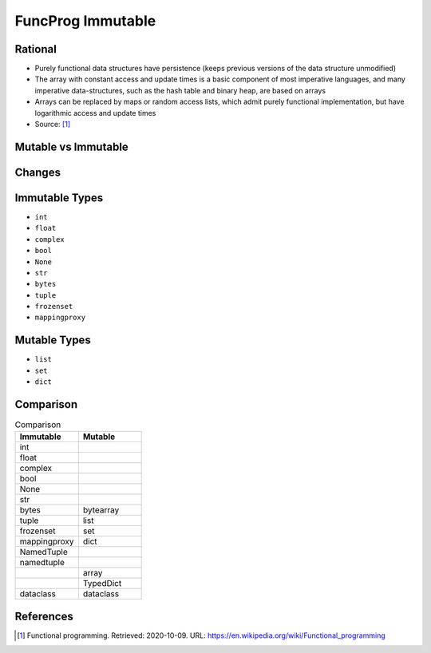 FuncProg Immutable
==================


Rational
--------
* Purely functional data structures have persistence (keeps previous
  versions of the data structure unmodified)

* The array with constant access and update times is a basic component of
  most imperative languages, and many imperative data-structures, such as
  the hash table and binary heap, are based on arrays

* Arrays can be replaced by maps or random access lists, which admit
  purely functional implementation, but have logarithmic access and update
  times

* Source: [#WikipediaFunc]_


Mutable vs Immutable
--------------------
.. figure:: img/funcprog-immutable-tuple.png
.. figure:: img/funcprog-immutable-str.png
.. figure:: img/funcprog-immutable-tables.png


Changes
-------
.. figure:: img/funcprog-immutable-sharedstate.png


Immutable Types
---------------
* ``int``
* ``float``
* ``complex``
* ``bool``
* ``None``
* ``str``
* ``bytes``
* ``tuple``
* ``frozenset``
* ``mappingproxy``


Mutable Types
-------------
* ``list``
* ``set``
* ``dict``


Comparison
----------
.. csv-table:: Comparison
    :header: Immutable, Mutable
    :widths: 50, 50

    int          ,
    float        ,
    complex      ,
    bool         ,
    None         ,
    str          ,
    bytes        , bytearray
    tuple        , list
    frozenset    , set
    mappingproxy , dict
    NamedTuple   ,
    namedtuple   ,
                 , array
                 , TypedDict
    dataclass    , dataclass



References
----------
.. [#WikipediaFunc] Functional programming. Retrieved: 2020-10-09. URL: https://en.wikipedia.org/wiki/Functional_programming
